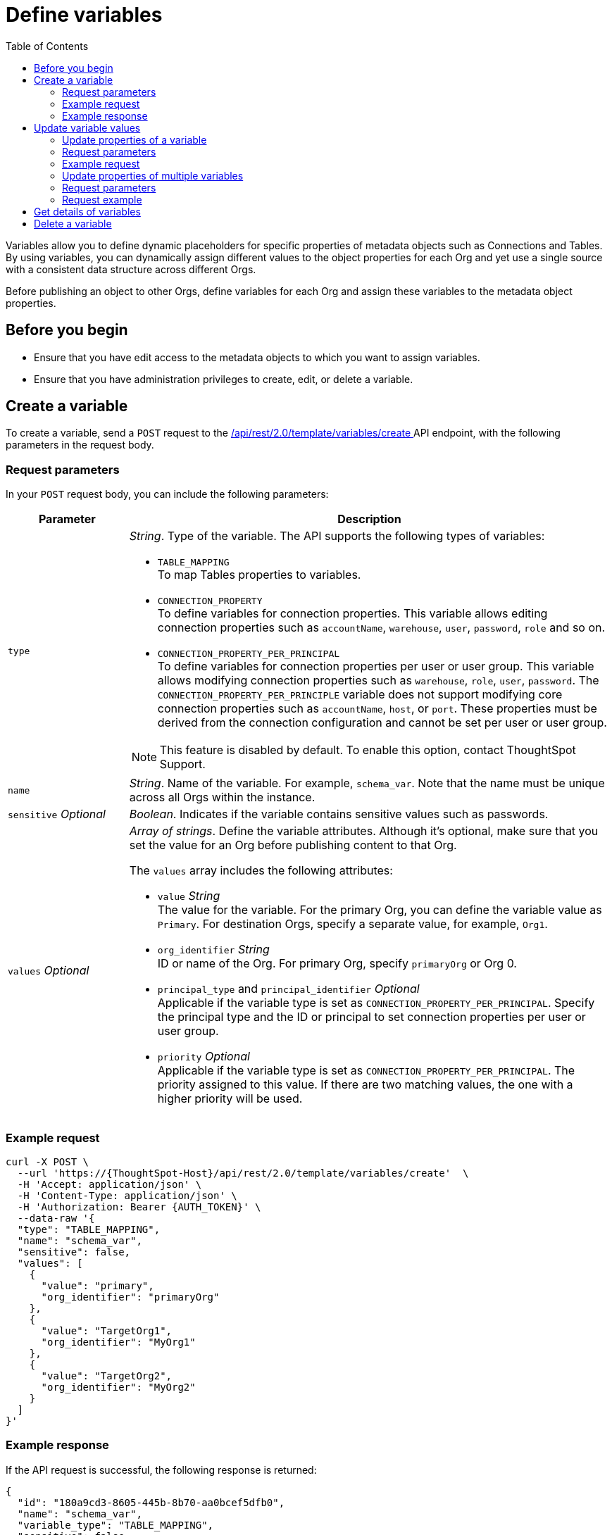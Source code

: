 = Define variables
:toc: true
:toclevels: 2

:page-title: Define template variables
:page-pageid: variables
:page-description: Use the variables REST API to create and update variables for publishing content across Orgs

Variables allow you to define dynamic placeholders for specific properties of metadata objects such as Connections and Tables. By using variables, you can dynamically assign different values to the object properties for each Org and yet use a single source with a consistent data structure across different Orgs.

Before publishing an object to other Orgs, define variables for each Org and assign these variables to the metadata object properties.

== Before you begin

* Ensure that you have edit access to the metadata objects to which you want to assign variables.
* Ensure that you have administration privileges to create, edit, or delete a variable.

== Create a variable
To create a variable, send a `POST` request to the +++<a href="{{navprefix}}/restV2-playground?apiResourceId=http%2Fapi-endpoints%2Fvariable%2Fcreate-variable">/api/rest/2.0/template/variables/create </a>+++ API endpoint, with the following parameters in the request body.

=== Request parameters
In your `POST` request body, you can include the following parameters:

[width="100%" cols="1,4"]
[options='header']
|=====
|Parameter|Description
|`type` a| __String__. Type of the variable. The API supports the following types of variables:

* `TABLE_MAPPING` +
To map Tables properties to variables.

* `CONNECTION_PROPERTY` +
To define variables for connection properties. This variable allows editing connection properties such as `accountName`, `warehouse`, `user`, `password`, `role` and so on.
* `CONNECTION_PROPERTY_PER_PRINCIPAL` +
To define variables for connection properties per user or user group. This variable allows modifying connection properties such as `warehouse`, `role`, `user`, `password`. The `CONNECTION_PROPERTY_PER_PRINCIPLE` variable does not support modifying core connection properties such as `accountName`, `host`, or `port`. These properties must be derived from the connection configuration and cannot be set per user or user group.

[NOTE]
This feature is disabled by default. To enable this option, contact ThoughtSpot Support.

|`name`| __String__. Name of the variable. For example, `schema_var`.  Note that the name must be unique across all Orgs within the instance.
|`sensitive` __Optional__ |__Boolean__. Indicates if the variable contains sensitive values such as passwords.
|`values` __Optional__ a|__Array of strings__. Define the variable attributes. Although it's optional, make sure that you set the value for an Org before publishing content to that Org.

The `values` array includes the following attributes:

* `value` __String__ +
The value for the variable. For the primary Org, you can define the variable value as `Primary`. For destination Orgs, specify a separate value, for example, `Org1`.

* `org_identifier` __String__ +
ID or name of the Org. For primary Org, specify `primaryOrg` or Org 0.

* `principal_type` and `principal_identifier`  __Optional__ +
Applicable if the variable type is set as `CONNECTION_PROPERTY_PER_PRINCIPAL`. Specify the principal type and the ID or principal to set connection properties per user or user group.
* `priority` __Optional__ +
Applicable if the variable type is set as `CONNECTION_PROPERTY_PER_PRINCIPAL`. The priority assigned to this value. If there are two matching values, the one with a higher priority will be used.
|=====

=== Example request

[source,cURL]
----
curl -X POST \
  --url 'https://{ThoughtSpot-Host}/api/rest/2.0/template/variables/create'  \
  -H 'Accept: application/json' \
  -H 'Content-Type: application/json' \
  -H 'Authorization: Bearer {AUTH_TOKEN}' \
  --data-raw '{
  "type": "TABLE_MAPPING",
  "name": "schema_var",
  "sensitive": false,
  "values": [
    {
      "value": "primary",
      "org_identifier": "primaryOrg"
    },
    {
      "value": "TargetOrg1",
      "org_identifier": "MyOrg1"
    },
    {
      "value": "TargetOrg2",
      "org_identifier": "MyOrg2"
    }
  ]
}'
----

=== Example response

If the API request is successful, the following response is returned:

[source,JSON]
----
{
  "id": "180a9cd3-8605-445b-8b70-aa0bcef5dfb0",
  "name": "schema_var",
  "variable_type": "TABLE_MAPPING",
  "sensitive": false,
  "values": [
    {
      "value": "primaryOrg",
      "org_identifier": "Primary",
      "principal_type": null,
      "principal_identifier": null,
      "priority": null
    }
  ]
}
----

Note the variable ID.

== Update variable values

To update a variable, the following APIs are available:

* `+++<a href="{{navprefix}}/restV2-playground?apiResourceId=http%2Fapi-endpoints%2Fvariable%2Fupdate-variable-values">POST /api/rest/2.0/template/variables/update</a>+++`
+
Allows adding, removing, and replacing values for multiple variables in a single API call.

* `+++<a href="{{navprefix}}/restV2-playground?apiResourceId=http%2Fapi-endpoints%2Fvariable%2Fupdate-variable">POST /api/rest/2.0/template/variables/{identifier}/update</a>+++`
+
Allows adding, removing, and replacing values of a specific variable.

=== Update properties of a variable

To update the properties of a variable, send a `POST` request to `/api/rest/2.0/template/variables/{identifier}/update` with the following parameters in the request body. Specify the variable ID in the `{identifier}` path parameter.

=== Request parameters

In your `POST` request body, you can include the following parameters:

[width="100%" cols="1,4"]
[options='header']
|=====
|Parameter|Description
|`identifier` __String__| ID or name of the variable. Include the variable ID as a path parameter in the request body.
|`name` __String__ | New name for the variable. Specify a name if you want to rename the variable.
|`Operation` __String__ a| Specify the update operation type. The following options are available:

* `ADD` +
Adds new values. Use this operation type if you want to add new attributes to the variable.
* `REMOVE` +
Removes the values assigned to the variable specified in the API request.
* `REPLACE` +
Replaces the existing attributes with new values.
|values +
__Optional__ a|__Array of strings__. Modify the values of the variable specified in the API request. The `values` array includes the following attributes:

* `value` __String__ +
The new value for the variable. for example, `staging1`.
* `org_identifier` __String__ +
ID or name of the Org. For primary Org, specify `primaryOrg` or Org 0.
* `principal_type` and `principal_identifier`  __Optional__ +
Principal attributes such as user and user group. These attributes are applicable to the `CONNECTION_PROPERTY_PER_PRINCIPAL` variable type.
* `priority` __Optional__ +
The priority assigned to this value. Applicable to the `CONNECTION_PROPERTY_PER_PRINCIPAL` variable type.
|=====

=== Example request

[source,cURL]
----
curl -X POST \
  --url 'https://{ThoughtSpot-Host}/api/rest/2.0/template/variables/a1b2c3d4-e5f6-7890-abcd-ef1234567890/update'  \
  -H 'Content-Type: application/json' \
  -H 'Authorization: Bearer {AUTH_TOKEN}' \
  --data-raw '{
  "operation": "REPLACE",
  "name": "TableVar",
  "values": [
    {
      "value": "MyOrg`",
      "org_identifier": "MyOrg1"
    }
  ]
}'
----

If the update operation is successful, the API returns a 204 response to indicate that the variable was updated successfully.

=== Update properties of multiple variables

To update properties of multiple variables in a single call, send a `POST` request to the `/api/rest/2.0/template/variables/update` API endpoint with the following parameters in the request body.


=== Request parameters

In your `POST` request body, you can include the following parameters:

[width="100%" cols="1,4"]
[options='header']
|=====
|Parameter|Description
|`variable_updates` a|Array of inputs for the variable update. Allows updating the following properties for each variable ID in the array:

* `identifier` __String__. +
ID or name of the variable to update.
* `variable_values` __Optional__ +
__Array of strings__. Assign new values for the variable attributes.

** `value` __String__ +
The new value for the variable. for example, `staging1`.
** `org_identifier` __String__ +
ID or name of the Org. For primary Org, specify `primaryOrg` or Org 0.
** `principal_type` and `principal_identifier`  __Optional__ +
Principal attributes such as user and user group. These attributes are applicable to the `CONNECTION_PROPERTY_PER_PRINCIPAL` variable type.
** `priority` __Optional__ +
The priority assigned to this value. Applicable to the `CONNECTION_PROPERTY_PER_PRINCIPAL` variable type.
|`Operation` __String__ a| Specify the update operation type. The following values are available:

* `ADD` +
Adds new values. Use this operation type if you want to add new attributes to the variable.
* `REMOVE` +
Removes the values assigned to the variable specified in the API request.
* `REPLACE` +
Replaces the existing attributes with new values.
|=====

=== Request example

[source,cURL]
----
curl -X POST \
  --url 'https://{ThoughtSpot-Host}/api/rest/2.0/template/variables/update'  \
  -H 'Content-Type: application/json' \
  -H 'Authorization: Bearer {AUTH_TOKEN}' \
  --data-raw '{
  "variable_updates": [
    {
      "variable_identifier": "e61ace04-6651-4725-9174-90ce33423ef9",
      "variable_values": [
        {
          "value": "prod1",
          "org_identifier": "ProdOrg1"
        },
        {
          "value": "devOrg1",
          "org_identifier": "devOrg"
        }
      ]
    }
  ],
  "operation": "REPLACE"
}'
----

If the update operation is successful, the API returns a 204 response to indicate that the variable was updated successfully.

== Get details of variables
To get a list of variables or the details of a specific variable, send a `POST` request to the `+++<a href="{{navprefix}}/restV2-playground?apiResourceId=http%2Fapi-endpoints%2Fvariable%2Fsearch-variables">/api/rest/2.0/template/variables/search</a>+++` API endpoint.

To search for a variable, specify the following parameters in your API request:

* variable type
* variable ID
* Name pattern +
Specify partial name of the variable. For wildcard search, use `%`.
* output format +
Specify one of the following values for output format:
** `METADATA_ONLY` (default) +
Returns only the variable metadata
** `METADATA_AND_VALUES` +
Returns variable metadata and values
** `EDITABLE_METADATA_AND_VALUES` +
Returns metadata details, such as name, type, default value, and whether the variable is editable, and the current values of variables that can be edited.

[source,cURL]
----
curl -X POST \
  --url 'https://{ThoughtSpot-Host}/api/rest/2.0/template/variables/search'  \
  -H 'Accept: application/json' \
  -H 'Content-Type: application/json' \
  -H 'Authorization: Bearer {AUTH_TOKEN}' \
  --data-raw '{
  "record_offset": 0,
  "record_size": 10,
  "output_format": "EDITABLE_METADATA_AND_VALUES",
  "variable_details": [
    {
      "type": "TABLE_MAPPING"
    }
  ]
}'
----

If the request is successful, the API returns the variable data in the response:

[source,JSON]
----
[
  {
    "id": "180a9cd3-8605-445b-8b70-aa0bcef5dfb0",
    "name": "schema_var",
    "variable_type": null,
    "sensitive": null,
    "values": [
      {
        "value": "primaryOrg",
        "org_identifier": "Primary",
        "principal_type": null,
        "principal_identifier": null,
        "priority": null
      },
      {
        "value": "MyOrg1",
        "org_identifier": "MyOrg1",
        "principal_type": null,
        "principal_identifier": null,
        "priority": null
      },
      {
        "value": "MyOrg2",
        "org_identifier": "MyOrg2",
        "principal_type": null,
        "principal_identifier": null,
        "priority": null
      },
    ]
----

== Delete a variable

To delete a variable, send a `POST` request to the `+++<a href="{{navprefix}}/restV2-playground?apiResourceId=http%2Fapi-endpoints%2Fvariable%2Fdelete-variable">/api/rest/2.0/template/variables/{identifier}/delete</a>+++` API endpoint, with the variable ID in the path parameter.

Note that you can delete only one variable at a time.

If the variable is used by other objects, make sure to update the properties of the object before deleting the variable.

[source,cURL]
----
curl -X POST \
--url 'https://{ThoughtSpot-Host}/api/rest/2.0/template/variables/180a9cd3-8605-445b-8b70-aa0bcef5dfb0/delete' \
-H 'Authorization: Bearer {AUTH_TOKEN}'
----

If the API request is successful, ThoughtSpot returns a 204 response code.
